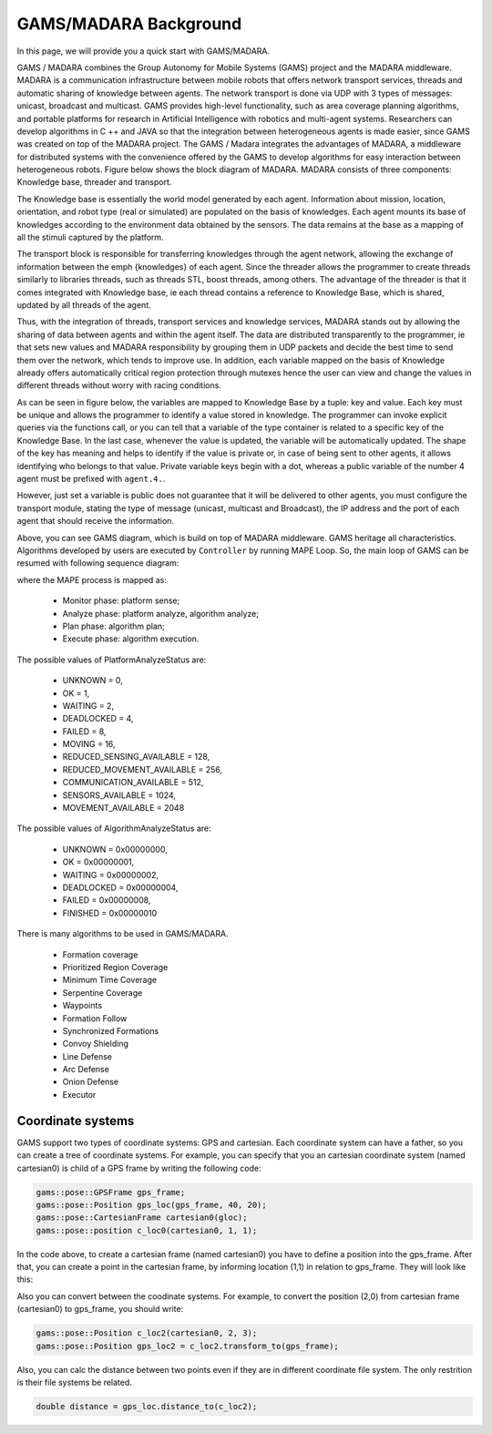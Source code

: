 
=========================
GAMS/MADARA Background
=========================

In this page, we will provide you a quick start with GAMS/MADARA.

GAMS / MADARA combines the Group Autonomy for Mobile Systems (GAMS) project and the MADARA middleware. MADARA is a communication infrastructure between mobile robots that offers network transport services, threads and automatic sharing of knowledge between agents. The network transport is done via UDP with 3 types of messages: unicast, broadcast and multicast. GAMS provides high-level functionality, such as area coverage planning algorithms, and portable platforms for research in Artificial Intelligence with robotics and multi-agent systems. Researchers can develop algorithms in C ++ and JAVA so that the integration between heterogeneous agents is made easier, since GAMS was created on top of the MADARA project.
The GAMS / Madara integrates the advantages of MADARA, a middleware for distributed systems with the convenience offered by the GAMS to develop algorithms for easy interaction between heterogeneous robots. Figure below shows the block diagram of MADARA. MADARA consists of three components: Knowledge base, threader and transport.

.. image:: images/madara.png
   :align: center
   :width: 500pt

The Knowledge base is essentially the world model generated by each agent. Information about mission, location, orientation, and robot type (real or simulated) are populated on the basis of knowledges. Each agent mounts its base of knowledges according to the environment data obtained by the sensors. The data remains at the base as a mapping of all the stimuli captured by the platform.

The transport block is responsible for transferring knowledges through the agent network, allowing the exchange of information between the \ emph {knowledges} of each agent. Since the threader allows the programmer to create threads similarly to libraries threads, such as threads STL, boost threads, among others. The advantage of the threader is that it comes integrated with Knowledge base, ie each thread contains a reference to Knowledge Base, which is shared, updated by all threads of the agent.

Thus, with the integration of threads, transport services and knowledge services, MADARA stands out by allowing the sharing of data between agents and within the agent itself. The data are distributed transparently to the programmer, ie that sets new values and MADARA responsibility by grouping them in UDP packets and decide the best time to send them over the network, which tends to improve use. In addition, each variable mapped on the basis of Knowledge already offers automatically critical region protection through mutexes hence the user can view and change the values in different threads without worry with racing conditions.

As can be seen in figure below, the variables are mapped to Knowledge Base by a tuple: key and value. Each key must be unique and allows the programmer to identify a value stored in knowledge. The programmer can invoke explicit queries via the functions call, or you can tell that a variable of the type container is related to a specific key of the Knowledge Base. In the last case, whenever the value is updated, the variable will be automatically updated. The shape of the key has meaning and helps to identify if the value is private or, in case of being sent to other agents, it allows identifying who belongs to that value. Private variable keys begin with a dot, whereas a public variable of the number 4 agent must be prefixed with ``agent.4.``.

.. image:: images/knowledgeBase.png
   :align: center
   :width: 500pt

However, just set a variable is public does not guarantee that it will be delivered to other agents, you must configure the transport module, stating the type of message (unicast, multicast and Broadcast), the IP address and the port of each agent that should receive the information.

Above, you can see GAMS diagram, which is build on top of MADARA middleware. GAMS heritage all characteristics. Algorithms developed by users are executed by ``Controller`` by running MAPE Loop. So, the main loop of GAMS can be resumed with following sequence diagram:

.. image:: images/GamsRunLoop.png
   :align: center
   :width: 500pt
   


where the MAPE process is mapped as:

  * Monitor phase: platform sense;
  * Analyze phase: platform analyze, algorithm analyze;
  * Plan phase: algorithm plan;
  * Execute phase: algorithm execution.
  
The possible values of PlatformAnalyzeStatus are:

   * UNKNOWN = 0,
   * OK  = 1,
   * WAITING = 2,
   * DEADLOCKED = 4,
   * FAILED = 8,
   * MOVING = 16,
   * REDUCED_SENSING_AVAILABLE = 128,
   * REDUCED_MOVEMENT_AVAILABLE = 256,
   * COMMUNICATION_AVAILABLE = 512,
   * SENSORS_AVAILABLE = 1024,
   * MOVEMENT_AVAILABLE = 2048


The possible values of AlgorithmAnalyzeStatus are:

    * UNKNOWN         = 0x00000000,
    * OK              = 0x00000001,
    * WAITING         = 0x00000002,
    * DEADLOCKED      = 0x00000004,
    * FAILED          = 0x00000008,
    * FINISHED        = 0x00000010
    
    
    
There is many algorithms to be used in GAMS/MADARA. 

   * Formation coverage
   * Prioritized Region Coverage
   * Minimum Time Coverage
   * Serpentine Coverage
   * Waypoints
   * Formation Follow
   * Synchronized Formations
   * Convoy Shielding
   * Line Defense
   * Arc Defense
   * Onion Defense
   * Executor

Coordinate systems
------------------

GAMS support two types of coordinate systems: GPS and cartesian. Each coordinate system can have a father, so you can create a tree of coordinate systems. For example, you can specify that you an cartesian coordinate system (named cartesian0) is child of a GPS frame by writing the following code:

.. code-block:: bash

   gams::pose::GPSFrame gps_frame;
   gams::pose::Position gps_loc(gps_frame, 40, 20);
   gams::pose::CartesianFrame cartesian0(gloc);
   gams::pose::position c_loc0(cartesian0, 1, 1);
   
In the code above, to create a cartesian frame (named cartesian0) you have to define a position into the gps_frame. After that, you can create a point in the cartesian frame, by informing location (1,1) in relation to gps_frame. They will look like this:

.. image:: images/coordinateSystem.png
   :align: center
   :width: 500pt

Also you can convert between the coodinate systems. For example, to convert the position (2,0) from cartesian frame (cartesian0) to gps_frame, you should write:

.. code-block:: bash

   gams::pose::Position c_loc2(cartesian0, 2, 3);
   gams::pose::Position gps_loc2 = c_loc2.transform_to(gps_frame);
   
Also, you can calc the distance between two points even if they are in different coordinate file system. The only restrition is their file systems be related.

.. code-block:: bash

   double distance = gps_loc.distance_to(c_loc2);
